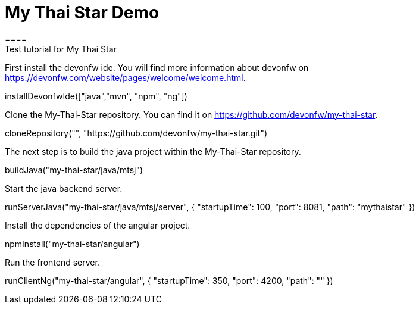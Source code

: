 = My Thai Star Demo
====
Test tutorial for My Thai Star
====

First install the devonfw ide. You will find more information about devonfw on https://devonfw.com/website/pages/welcome/welcome.html.
[step]
--
installDevonfwIde(["java","mvn", "npm", "ng"])
--

Clone the My-Thai-Star repository. You can find it on https://github.com/devonfw/my-thai-star.
[step]
--
cloneRepository("", "https://github.com/devonfw/my-thai-star.git")
--

The next step is to build the java project within the My-Thai-Star repository.
[step]
--
buildJava("my-thai-star/java/mtsj")
--

Start the java backend server.
[step]
--
runServerJava("my-thai-star/java/mtsj/server", { "startupTime": 100, "port": 8081, "path": "mythaistar" })
--

Install the dependencies of the angular project.
[step]
--
npmInstall("my-thai-star/angular")
--

Run the frontend server.
[step]
--
runClientNg("my-thai-star/angular", { "startupTime": 350, "port": 4200, "path": "" })
--